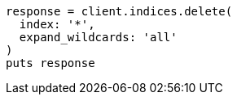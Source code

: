 [source, ruby]
----
response = client.indices.delete(
  index: '*',
  expand_wildcards: 'all'
)
puts response
----
